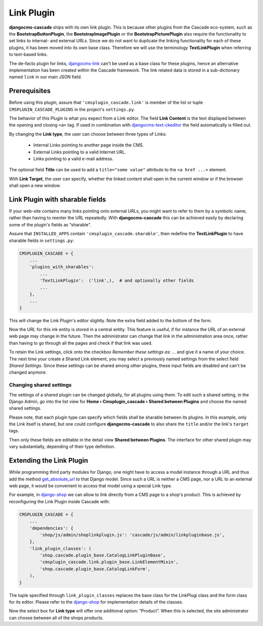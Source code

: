 .. _link-plugin:

===========
Link Plugin
===========

**djangocms-cascade** ships with its own link plugin. This is because other plugins from the
Cascade eco-system, such as the **BootstrapButtonPlugin**, the **BootstrapImagePlugin** or the
**BootstrapPicturePlugin** also require the functionality to set links to internal- and external
URLs. Since we do not want to duplicate the linking functionality for each of these plugins, it has
been moved into its own base class. Therefore we will use the terminology **TextLinkPlugin** when
referring to text-based links.

The de-facto plugin for links, djangocms-link_ can't be used as a base class for these plugins,
hence an alternative implementation has been created within the Cascade framework. The link related
data is stored in a sub-dictionary named ``link`` in our main JSON field.


Prerequisites
=============

Before using this plugin, assure that ``'cmsplugin_cascade.link'`` is member of the list or
tuple ``CMSPLUGIN_CASCADE_PLUGINS`` in the project's ``settings.py``.

|simple-link-element|

.. |simple-link-element| image:: _static/simple-link-element.png

The behavior of this Plugin is what you expect from a Link editor. The field **Link Content** is the
text displayed between the opening and closing ``<a>`` tag. If used in combination with
djangocms-text-ckeditor_ the field automatically is filled out.

By changing the **Link type**, the user can choose between three types of Links:

 * Internal Links pointing to another page inside the CMS.
 * External Links pointing to a valid Internet URL.
 * Links pointing to a valid e-mail address.

The optional field **Title** can be used to add a ``title="some value"`` attribute to the
``<a href ...>`` element.

With **Link Target**, the user can specify, whether the linked content shall open in the current
window or if the browser shall open a new window.


Link Plugin with sharable fields
================================

If your web-site contains many links pointing onto external URLs, you might want to refer to them
by a symbolic name, rather than having to reenter the URL repeatedly. With **djangocms-cascade**
this can be achieved easily by declaring some of the plugin's fields as “sharable”.

Assure that ``INSTALLED_APPS`` contain ``'cmsplugin_cascade.sharable'``, then redefine the
**TextLinkPlugin** to have sharable fields in ``settings.py``:

.. code-block:: python

	CMSPLUGIN_CASCADE = {
	    ...
	    'plugins_with_sharables':
	        ...
	        'TextLinkPlugin':  ('link',),  # and optionally other fields
	        ...
	    },
	    ...
	}

This will change the Link Plugin's editor slightly. Note the extra field added to the bottom of the
form.

|sharable-link-element|

.. |sharable-link-element| image:: _static/sharable-link-element.png

Now the URL for this ink entity is stored in a central entity. This feature is useful, if for
instance the URL of an external web page may change in the future. Then the administrator can change
that link in the administration area once, rather than having to go through all the pages and check
if that link was used.

To retain the Link settings, click onto the checkbox *Remember these settings as: ...* and give it
a name of your choice. The next time your create a Shared Link element, you may select a previously
named settings from the select field *Shared Settings*. Since these settings can be shared among
other plugins, these input fields are disabled and can't be changed anymore.


Changing shared settings
------------------------

The settings of a shared plugin can be changed globally, for all plugins using them. To edit such a
shared setting, in the Django Admin, go into the list view for
**Home › Cmsplugin_cascade › Shared between Plugins** and choose the named shared settings.

Please note, that each plugin type can specify which fields shall be sharable between its plugins.
In this example, only the Link itself is shared, but one could configure **djangocms-cascade** to
also share the ``title`` and/or the link's ``target`` tags.

Then only these fields are editable in the detail view **Shared between Plugins**. The interface
for other shared plugin may vary substantially, depending of their type definition.


Extending the Link Plugin
=========================

While programming third party modules for Django, one might have to access a model instance through
a URL and thus add the method get_absolute_url_ to that Django model. Since such a URL is neither a
CMS page, nor a URL to an external web page, it would be convenient to access that model using a
special Link type.

For example, in django-shop_ we can allow to link directly from a CMS page to a shop's product.
This is achieved by reconfiguring the Link Plugin inside Cascade with:

.. code-block:: python

	CMSPLUGIN_CASCADE = {
	    ...
	    'dependencies': {
	        'shop/js/admin/shoplinkplugin.js': 'cascade/js/admin/linkpluginbase.js',
	    },
	    'link_plugin_classes': (
	        'shop.cascade.plugin_base.CatalogLinkPluginBase',
	        'cmsplugin_cascade.link.plugin_base.LinkElementMixin',
	        'shop.cascade.plugin_base.CatalogLinkForm',
	    ),
	}

The tuple specified through ``link_plugin_classes`` replaces the base class for the LinkPlugi class
and the form class for its editor. Please refer to the django-shop_ for implementation details of
the classes.

Now the select box for **Link type** will offer one additional option: “Product”. When this is
selected, the site administrator can choose between all of the shops products.

.. _djangocms-link: https://github.com/divio/djangocms-link
.. _djangocms-text-ckeditor: https://github.com/divio/djangocms-text-ckeditor
.. _get_absolute_url: https://docs.djangoproject.com/en/stable/ref/models/instances/#get-absolute-url
.. _django-shop: https://github.com/awesto/django-shop
